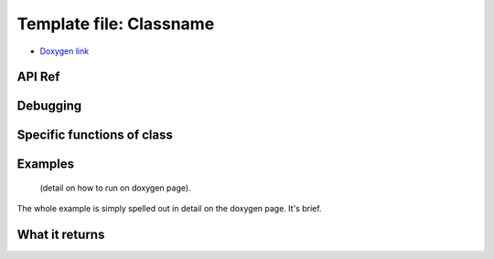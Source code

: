 
Template file: Classname 
=========================

- `Doxygen link`_
.. _Doxygen link:


API Ref 
++++++++++++++++++++++++++++++


Debugging
+++++++++ 

Specific functions of class
+++++++++++++++++++++++++++


Examples
++++++++

 (detail on how to run on doxygen page).

The whole example is simply spelled out in detail on the doxygen page.  It's brief.

What it returns
+++++++++++++++

